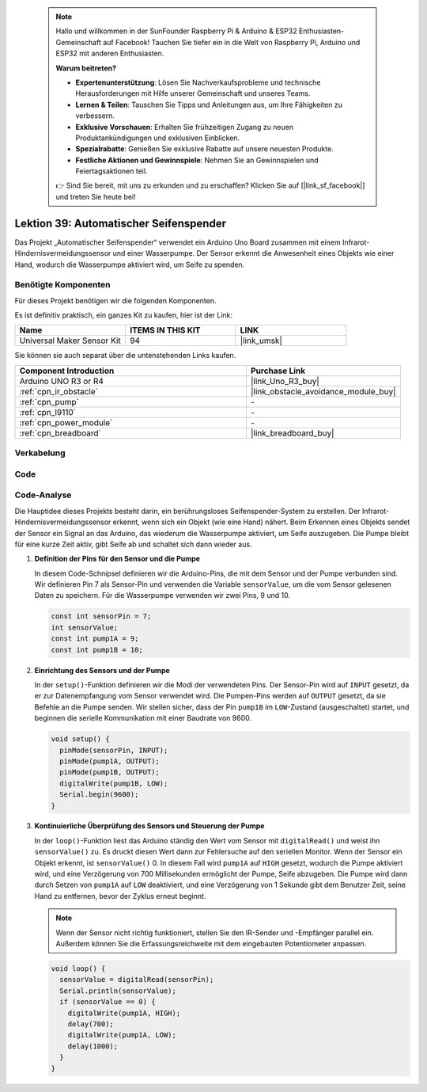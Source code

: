  .. note::

    Hallo und willkommen in der SunFounder Raspberry Pi & Arduino & ESP32 Enthusiasten-Gemeinschaft auf Facebook! Tauchen Sie tiefer ein in die Welt von Raspberry Pi, Arduino und ESP32 mit anderen Enthusiasten.

    **Warum beitreten?**

    - **Expertenunterstützung**: Lösen Sie Nachverkaufsprobleme und technische Herausforderungen mit Hilfe unserer Gemeinschaft und unseres Teams.
    - **Lernen & Teilen**: Tauschen Sie Tipps und Anleitungen aus, um Ihre Fähigkeiten zu verbessern.
    - **Exklusive Vorschauen**: Erhalten Sie frühzeitigen Zugang zu neuen Produktankündigungen und exklusiven Einblicken.
    - **Spezialrabatte**: Genießen Sie exklusive Rabatte auf unsere neuesten Produkte.
    - **Festliche Aktionen und Gewinnspiele**: Nehmen Sie an Gewinnspielen und Feiertagsaktionen teil.

    👉 Sind Sie bereit, mit uns zu erkunden und zu erschaffen? Klicken Sie auf [|link_sf_facebook|] und treten Sie heute bei!

.. _uno_lesson39_soap_dispenser:

Lektion 39: Automatischer Seifenspender
============================================

Das Projekt „Automatischer Seifenspender“ verwendet ein Arduino Uno Board zusammen mit einem Infrarot-Hindernisvermeidungssensor und einer Wasserpumpe. Der Sensor erkennt die Anwesenheit eines Objekts wie einer Hand, wodurch die Wasserpumpe aktiviert wird, um Seife zu spenden.

Benötigte Komponenten
--------------------------

Für dieses Projekt benötigen wir die folgenden Komponenten.

Es ist definitiv praktisch, ein ganzes Kit zu kaufen, hier ist der Link:

.. list-table::
    :widths: 20 20 20
    :header-rows: 1

    *   - Name	
        - ITEMS IN THIS KIT
        - LINK
    *   - Universal Maker Sensor Kit
        - 94
        - |link_umsk|

Sie können sie auch separat über die untenstehenden Links kaufen.

.. list-table::
    :widths: 30 20
    :header-rows: 1

    *   - Component Introduction
        - Purchase Link

    *   - Arduino UNO R3 or R4
        - |link_Uno_R3_buy|
    *   - :ref:`cpn_ir_obstacle`
        - |link_obstacle_avoidance_module_buy|
    *   - :ref:`cpn_pump`
        - \-
    *   - :ref:`cpn_l9110`
        - \-
    *   - :ref:`cpn_power_module`
        - \-
    *   - :ref:`cpn_breadboard`
        - |link_breadboard_buy|
        

Verkabelung
---------------------------

.. image:: img/Lesson_39_Automatic_soap_dispenser_uno_bb.png
    :width: 100%


Code
---------------------------

.. raw:: html

    <iframe src=https://create.arduino.cc/editor/sunfounder01/47ef3a59-afe1-40a8-9b36-1ff5db59af15/preview?embed style="height:510px;width:100%;margin:10px 0" frameborder=0></iframe>

Code-Analyse
---------------------------

Die Hauptidee dieses Projekts besteht darin, ein berührungsloses Seifenspender-System zu erstellen. Der Infrarot-Hindernisvermeidungssensor erkennt, wenn sich ein Objekt (wie eine Hand) nähert. Beim Erkennen eines Objekts sendet der Sensor ein Signal an das Arduino, das wiederum die Wasserpumpe aktiviert, um Seife auszugeben. Die Pumpe bleibt für eine kurze Zeit aktiv, gibt Seife ab und schaltet sich dann wieder aus.

#. **Definition der Pins für den Sensor und die Pumpe**

   In diesem Code-Schnipsel definieren wir die Arduino-Pins, die mit dem Sensor und der Pumpe verbunden sind. Wir definieren Pin 7 als Sensor-Pin und verwenden die Variable ``sensorValue``, um die vom Sensor gelesenen Daten zu speichern. Für die Wasserpumpe verwenden wir zwei Pins, 9 und 10.
   
   .. code-block:: arduino
   
      const int sensorPin = 7;
      int sensorValue;
      const int pump1A = 9;
      const int pump1B = 10;

#. **Einrichtung des Sensors und der Pumpe**

   In der ``setup()``-Funktion definieren wir die Modi der verwendeten Pins. Der Sensor-Pin wird auf ``INPUT`` gesetzt, da er zur Datenempfangung vom Sensor verwendet wird. Die Pumpen-Pins werden auf ``OUTPUT`` gesetzt, da sie Befehle an die Pumpe senden. Wir stellen sicher, dass der Pin ``pump1B`` im ``LOW``-Zustand (ausgeschaltet) startet, und beginnen die serielle Kommunikation mit einer Baudrate von 9600.

   .. code-block:: arduino
   
      void setup() {
        pinMode(sensorPin, INPUT);
        pinMode(pump1A, OUTPUT);    
        pinMode(pump1B, OUTPUT);    
        digitalWrite(pump1B, LOW);  
        Serial.begin(9600);
      }

#. **Kontinuierliche Überprüfung des Sensors und Steuerung der Pumpe**

   In der ``loop()``-Funktion liest das Arduino ständig den Wert vom Sensor mit ``digitalRead()`` und weist ihn ``sensorValue()`` zu. Es druckt diesen Wert dann zur Fehlersuche auf den seriellen Monitor. Wenn der Sensor ein Objekt erkennt, ist ``sensorValue()`` 0. In diesem Fall wird ``pump1A`` auf ``HIGH`` gesetzt, wodurch die Pumpe aktiviert wird, und eine Verzögerung von 700 Millisekunden ermöglicht der Pumpe, Seife abzugeben. Die Pumpe wird dann durch Setzen von ``pump1A`` auf ``LOW`` deaktiviert, und eine Verzögerung von 1 Sekunde gibt dem Benutzer Zeit, seine Hand zu entfernen, bevor der Zyklus erneut beginnt.

   .. note:: 
   
      Wenn der Sensor nicht richtig funktioniert, stellen Sie den IR-Sender und -Empfänger parallel ein. Außerdem können Sie die Erfassungsreichweite mit dem eingebauten Potentiometer anpassen.

   .. code-block:: arduino
   
      void loop() {
        sensorValue = digitalRead(sensorPin);
        Serial.println(sensorValue);
        if (sensorValue == 0) {  
          digitalWrite(pump1A, HIGH);
          delay(700);
          digitalWrite(pump1A, LOW);
          delay(1000);
        }
      }
